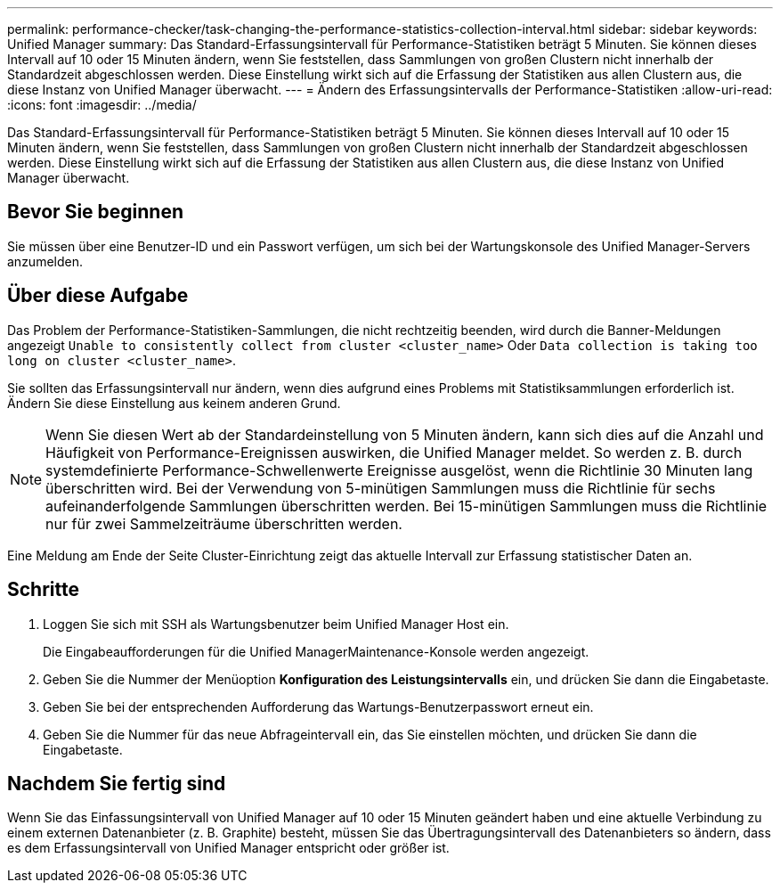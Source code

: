 ---
permalink: performance-checker/task-changing-the-performance-statistics-collection-interval.html 
sidebar: sidebar 
keywords: Unified Manager 
summary: Das Standard-Erfassungsintervall für Performance-Statistiken beträgt 5 Minuten. Sie können dieses Intervall auf 10 oder 15 Minuten ändern, wenn Sie feststellen, dass Sammlungen von großen Clustern nicht innerhalb der Standardzeit abgeschlossen werden. Diese Einstellung wirkt sich auf die Erfassung der Statistiken aus allen Clustern aus, die diese Instanz von Unified Manager überwacht. 
---
= Ändern des Erfassungsintervalls der Performance-Statistiken
:allow-uri-read: 
:icons: font
:imagesdir: ../media/


[role="lead"]
Das Standard-Erfassungsintervall für Performance-Statistiken beträgt 5 Minuten. Sie können dieses Intervall auf 10 oder 15 Minuten ändern, wenn Sie feststellen, dass Sammlungen von großen Clustern nicht innerhalb der Standardzeit abgeschlossen werden. Diese Einstellung wirkt sich auf die Erfassung der Statistiken aus allen Clustern aus, die diese Instanz von Unified Manager überwacht.



== Bevor Sie beginnen

Sie müssen über eine Benutzer-ID und ein Passwort verfügen, um sich bei der Wartungskonsole des Unified Manager-Servers anzumelden.



== Über diese Aufgabe

Das Problem der Performance-Statistiken-Sammlungen, die nicht rechtzeitig beenden, wird durch die Banner-Meldungen angezeigt `Unable to consistently collect from cluster <cluster_name>` Oder `Data collection is taking too long on cluster <cluster_name>`.

Sie sollten das Erfassungsintervall nur ändern, wenn dies aufgrund eines Problems mit Statistiksammlungen erforderlich ist. Ändern Sie diese Einstellung aus keinem anderen Grund.

[NOTE]
====
Wenn Sie diesen Wert ab der Standardeinstellung von 5 Minuten ändern, kann sich dies auf die Anzahl und Häufigkeit von Performance-Ereignissen auswirken, die Unified Manager meldet. So werden z. B. durch systemdefinierte Performance-Schwellenwerte Ereignisse ausgelöst, wenn die Richtlinie 30 Minuten lang überschritten wird. Bei der Verwendung von 5-minütigen Sammlungen muss die Richtlinie für sechs aufeinanderfolgende Sammlungen überschritten werden. Bei 15-minütigen Sammlungen muss die Richtlinie nur für zwei Sammelzeiträume überschritten werden.

====
Eine Meldung am Ende der Seite Cluster-Einrichtung zeigt das aktuelle Intervall zur Erfassung statistischer Daten an.



== Schritte

. Loggen Sie sich mit SSH als Wartungsbenutzer beim Unified Manager Host ein.
+
Die Eingabeaufforderungen für die Unified ManagerMaintenance-Konsole werden angezeigt.

. Geben Sie die Nummer der Menüoption *Konfiguration des Leistungsintervalls* ein, und drücken Sie dann die Eingabetaste.
. Geben Sie bei der entsprechenden Aufforderung das Wartungs-Benutzerpasswort erneut ein.
. Geben Sie die Nummer für das neue Abfrageintervall ein, das Sie einstellen möchten, und drücken Sie dann die Eingabetaste.




== Nachdem Sie fertig sind

Wenn Sie das Einfassungsintervall von Unified Manager auf 10 oder 15 Minuten geändert haben und eine aktuelle Verbindung zu einem externen Datenanbieter (z. B. Graphite) besteht, müssen Sie das Übertragungsintervall des Datenanbieters so ändern, dass es dem Erfassungsintervall von Unified Manager entspricht oder größer ist.
